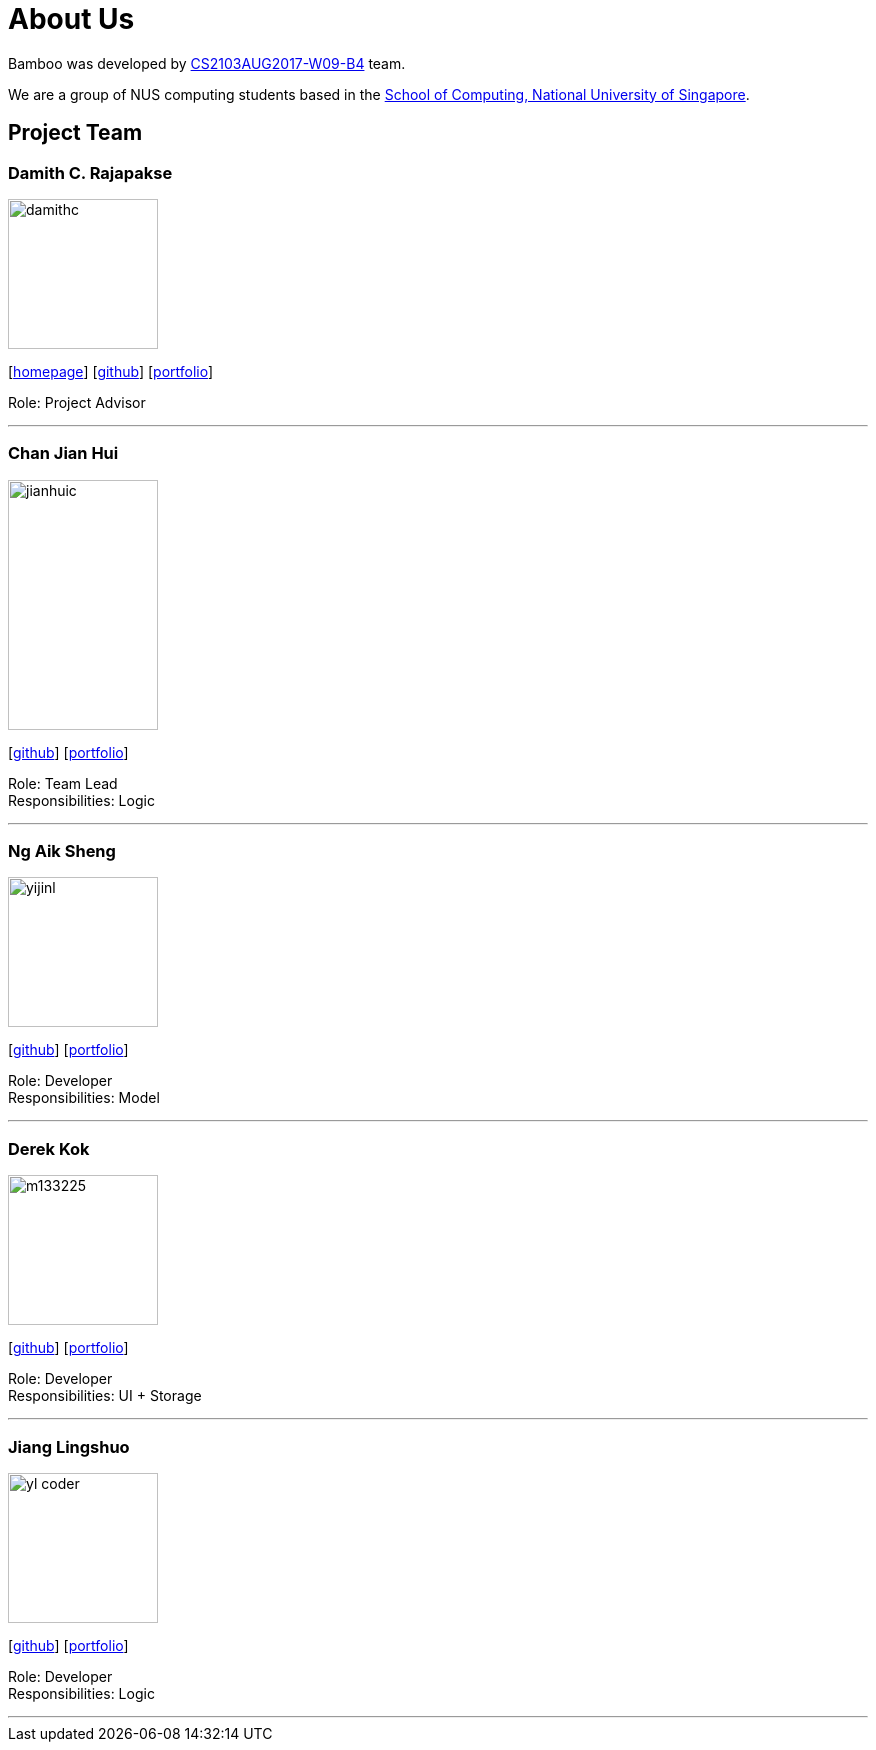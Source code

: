 = About Us
:relfileprefix: team/
ifdef::env-github,env-browser[:outfilesuffix: .adoc]
:imagesDir: images
:stylesDir: stylesheets

Bamboo was developed by https://github.com/CS2103AUG2017-W09-B4/main[CS2103AUG2017-W09-B4] team. +

We are a group of NUS computing students based in the http://www.comp.nus.edu.sg[School of Computing, National University of Singapore].

== Project Team

=== Damith C. Rajapakse
image::damithc.jpg[width="150", align="left"]
{empty}[http://www.comp.nus.edu.sg/~damithch[homepage]] [https://github.com/damithc[github]] [<<johndoe#, portfolio>>]

Role: Project Advisor

'''

=== Chan Jian Hui
image::jianhuic.jpg[width="150", height="250", align="left"]
{empty}[http://github.com/cjianhui[github]] [<<cjianhui#, portfolio>>]

Role: Team Lead +
Responsibilities: Logic

'''

=== Ng Aik Sheng
image::yijinl.jpg[width="150", align="left"]
{empty}[http://github.com/nassy93[github]] [<<nas#, portfolio>>]

Role: Developer +
Responsibilities: Model

'''

=== Derek Kok
image::m133225.jpg[width="150", align="left"]
{empty}[http://github.com/Procrastinatus[github]] [<<derek#, portfolio>>]

Role: Developer +
Responsibilities: UI + Storage

'''

=== Jiang Lingshuo
image::yl_coder.jpg[width="150", align="left"]
{empty}[http://github.com/JiangLingshuo[github]] [<<lingshuo#, portfolio>>]

Role: Developer +
Responsibilities: Logic

'''
